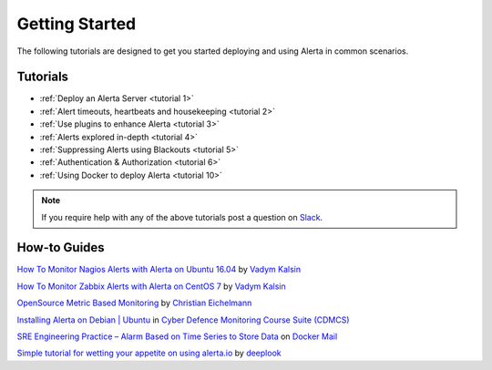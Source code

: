 
Getting Started
===============

The following tutorials are designed to get you started deploying and using
Alerta in common scenarios.

.. _tutorials:

Tutorials
---------

* :ref:`Deploy an Alerta Server <tutorial 1>`
* :ref:`Alert timeouts, heartbeats and housekeeping <tutorial 2>`
* :ref:`Use plugins to enhance Alerta <tutorial 3>`
* :ref:`Alerts explored in-depth <tutorial 4>`
* :ref:`Suppressing Alerts using Blackouts <tutorial 5>`
* :ref:`Authentication & Authorization <tutorial 6>`
* :ref:`Using Docker to deploy Alerta <tutorial 10>`

.. note:: If you require help with any of the above tutorials post a question on Slack_.

.. _Slack: https://slack.alerta.dev

How-to Guides
-------------

`How To Monitor Nagios Alerts with Alerta on Ubuntu 16.04 <https://www.digitalocean.com/community/tutorials/how-to-monitor-nagios-alerts-with-alerta-on-ubuntu-16-04>`_ by `Vadym Kalsin`_

`How To Monitor Zabbix Alerts with Alerta on CentOS 7 <https://www.digitalocean.com/community/tutorials/how-to-monitor-zabbix-alerts-with-alerta-on-centos-7>`_ by `Vadym Kalsin`_

.. _Vadym Kalsin: https://www.digitalocean.com/community/users/neformat

`OpenSource Metric Based Monitoring <http://crapworks.de/post/metric-based-monitoring/>`_ by `Christian Eichelmann <https://github.com/Crapworks>`_

`Installing Alerta on Debian | Ubuntu <https://github.com/ccdcoe/CDMCS/blob/master/TICK/Alerta/README.md>`_ in `Cyber Defence Monitoring Course Suite (CDMCS) <https://github.com/ccdcoe/CDMCS>`_

`SRE Engineering Practice – Alarm Based on Time Series to Store Data <http://docker.codescode.com/sre-engineering-practice-alarm-based-on-time-series-to-store-data/>`_ on `Docker Mail <http://docker.codescode.com/>`_

`Simple tutorial for wetting your appetite on using alerta.io <https://github.com/deeplook/alerta_tutorial>`_ by `deeplook <https://github.com/deeplook>`_
